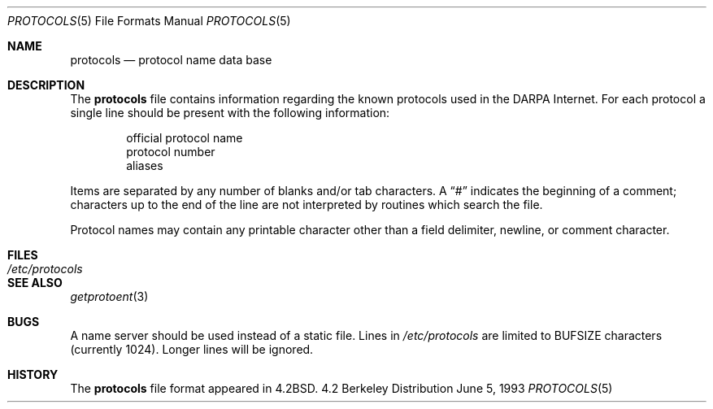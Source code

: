 .\"	$OpenBSD: src/share/man/man5/protocols.5,v 1.3 1998/11/26 04:25:59 aaron Exp $
.\"	$NetBSD: protocols.5,v 1.3 1994/11/30 19:31:27 jtc Exp $
.\"
.\" Copyright (c) 1983, 1991, 1993
.\"	The Regents of the University of California.  All rights reserved.
.\"
.\" Redistribution and use in source and binary forms, with or without
.\" modification, are permitted provided that the following conditions
.\" are met:
.\" 1. Redistributions of source code must retain the above copyright
.\"    notice, this list of conditions and the following disclaimer.
.\" 2. Redistributions in binary form must reproduce the above copyright
.\"    notice, this list of conditions and the following disclaimer in the
.\"    documentation and/or other materials provided with the distribution.
.\" 3. All advertising materials mentioning features or use of this software
.\"    must display the following acknowledgement:
.\"	This product includes software developed by the University of
.\"	California, Berkeley and its contributors.
.\" 4. Neither the name of the University nor the names of its contributors
.\"    may be used to endorse or promote products derived from this software
.\"    without specific prior written permission.
.\"
.\" THIS SOFTWARE IS PROVIDED BY THE REGENTS AND CONTRIBUTORS ``AS IS'' AND
.\" ANY EXPRESS OR IMPLIED WARRANTIES, INCLUDING, BUT NOT LIMITED TO, THE
.\" IMPLIED WARRANTIES OF MERCHANTABILITY AND FITNESS FOR A PARTICULAR PURPOSE
.\" ARE DISCLAIMED.  IN NO EVENT SHALL THE REGENTS OR CONTRIBUTORS BE LIABLE
.\" FOR ANY DIRECT, INDIRECT, INCIDENTAL, SPECIAL, EXEMPLARY, OR CONSEQUENTIAL
.\" DAMAGES (INCLUDING, BUT NOT LIMITED TO, PROCUREMENT OF SUBSTITUTE GOODS
.\" OR SERVICES; LOSS OF USE, DATA, OR PROFITS; OR BUSINESS INTERRUPTION)
.\" HOWEVER CAUSED AND ON ANY THEORY OF LIABILITY, WHETHER IN CONTRACT, STRICT
.\" LIABILITY, OR TORT (INCLUDING NEGLIGENCE OR OTHERWISE) ARISING IN ANY WAY
.\" OUT OF THE USE OF THIS SOFTWARE, EVEN IF ADVISED OF THE POSSIBILITY OF
.\" SUCH DAMAGE.
.\"
.\"     @(#)protocols.5	8.1 (Berkeley) 6/5/93
.\"
.Dd June 5, 1993
.Dt PROTOCOLS 5
.Os BSD 4.2
.Sh NAME
.Nm protocols
.Nd protocol name data base
.Sh DESCRIPTION
The
.Nm protocols
file contains information regarding the known protocols used in the
.Tn DARPA
Internet.  For each protocol a single line should be present
with the following information:
.Bd -unfilled -offset indent
official protocol name
protocol number
aliases
.Ed
.Pp
Items are separated by any number of blanks and/or
tab characters.  A
.Dq #
indicates the beginning of
a comment; characters up to the end of the line are
not interpreted by routines which search the file.
.Pp
Protocol names may contain any printable
character other than a field delimiter, newline,
or comment character.
.Sh FILES
.Bl -tag -width /etc/protocols -compact
.It Pa /etc/protocols
.El
.Sh SEE ALSO
.Xr getprotoent 3
.Sh BUGS
A name server should be used instead of a static file.
Lines in
.Pa /etc/protocols
are limited to
.Dv BUFSIZE
characters (currently 1024).  Longer lines will be ignored.
.Sh HISTORY
The
.Nm
file format appeared in
.Bx 4.2 .
